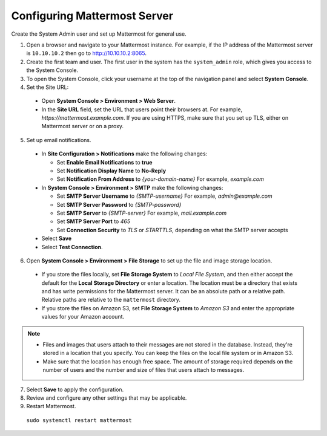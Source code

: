 Configuring Mattermost Server
-----------------------------

Create the System Admin user and set up Mattermost for general use.

1. Open a browser and navigate to your Mattermost instance. For example, if the IP address of the Mattermost server is ``10.10.10.2`` then go to http://10.10.10.2:8065.

2. Create the first team and user. The first user in the system has the ``system_admin`` role, which gives you access to the System Console.

3. To open the System Console, click your username at the top of the navigation panel and select **System Console**.

4. Set the Site URL:

  * Open **System Console > Environment > Web Server**.
  * In the **Site URL** field, set the URL that users point their browsers at. For example, *https://mattermost.example.com*. If you are using HTTPS, make sure that you set up TLS, either on Mattermost server or on a proxy.

5. Set up email notifications.

  * In **Site Configuration > Notifications** make the following changes:

    - Set **Enable Email Notifications** to **true**
    - Set **Notification Display Name** to **No-Reply**
    - Set **Notification From Address** to *{your-domain-name}* For example, *example.com*
  
  * In **System Console > Environment > SMTP** make the following changes:

    - Set **SMTP Server Username** to *{SMTP-username}* For example, *admin@example.com*
    - Set **SMTP Server Password** to *{SMTP-password}*
    - Set **SMTP Server** to *{SMTP-server}* For example, *mail.example.com*
    - Set **SMTP Server Port** to *465*
    - Set **Connection Security** to *TLS* or *STARTTLS*, depending on what the SMTP server accepts

  * Select **Save**
  * Select **Test Connection**.
  
6. Open **System Console > Environment > File Storage** to set up the file and image storage location.

  * If you store the files locally, set **File Storage System** to *Local File System*, and then either accept the default for the **Local Storage Directory** or enter a location. The location must be a directory that exists and has write permissions for the Mattermost server. It can be an absolute path or a relative path. Relative paths are relative to the ``mattermost`` directory.
  * If you store the files on Amazon S3, set **File Storage System** to *Amazon S3* and enter the appropriate values for your Amazon account.
 
.. note::

    * Files and images that users attach to their messages are not stored in the database. Instead, they're stored in a location that you specify. You can keep the files on the local file system or in Amazon S3.
    * Make sure that the location has enough free space. The amount of storage required depends on the number of users and the number and size of files that users attach to messages.
 
7. Select **Save** to apply the configuration.

8. Review and configure any other settings that may be applicable.

9. Restart Mattermost.

  ``sudo systemctl restart mattermost``
